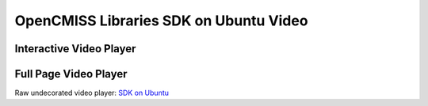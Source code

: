 =======================================
OpenCMISS Libraries SDK on Ubuntu Video
=======================================

------------------------
Interactive Video Player
------------------------

.. raw:: html

   <iframe src="oclibs_sdk_ubuntu/demo.html" width="100%" height="500" frameborder="0" allowfullscreen>
       <p>This browser does not support iframes, try <a href="oclibs_sdk_ubuntu/demo.html">here</a></p>
   </iframe>

----------------------
Full Page Video Player
----------------------

Raw undecorated video player: `SDK on Ubuntu <oclibs_sdk_ubuntu/demo.html>`_
